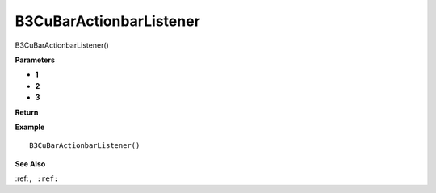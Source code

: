 .. _B3CuBarActionbarListener:

===================================
B3CuBarActionbarListener 
===================================

B3CuBarActionbarListener()



**Parameters**

* **1**
* **2**
* **3**


**Return**


**Example**

::

   B3CuBarActionbarListener()

**See Also**

:ref:``, :ref:`` 

